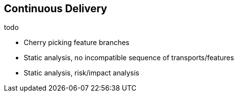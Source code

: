 == Continuous Delivery
todo

* Cherry picking feature branches
* Static analysis, no incompatible sequence of transports/features
* Static analysis, risk/impact analysis